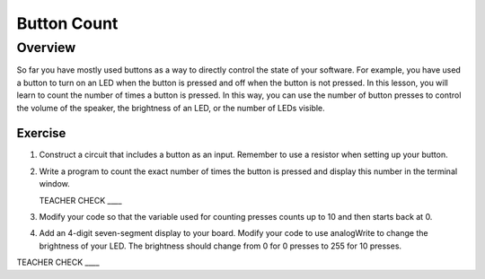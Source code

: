 Button Count
=============

Overview
--------

So far you have mostly used buttons as a way to directly control the state of your software. For example, you have used a button to turn on an LED when the button is pressed and off when the button is not pressed. In this lesson, you will learn to count the number of times a button is pressed. In this way, you can use the number of button presses to control the volume of the speaker, the brightness of an LED, or the number of LEDs visible.

Exercise
~~~~~~~~

#. Construct a circuit that includes a button as an input. Remember to use a resistor when setting up your button. 

#. Write a program to count the exact number of times the button is pressed and display this number in the terminal window.

   TEACHER CHECK \_\_\_\_

#. Modify your code so that the variable used for counting presses counts up to 10 and then starts back at 0. 

#. Add an 4-digit seven-segment display to your board. Modify your code to use analogWrite to change the brightness of your LED. The brightness should change from 0 for 0 presses to 255 for 10 presses.

TEACHER CHECK \_\_\_\_
